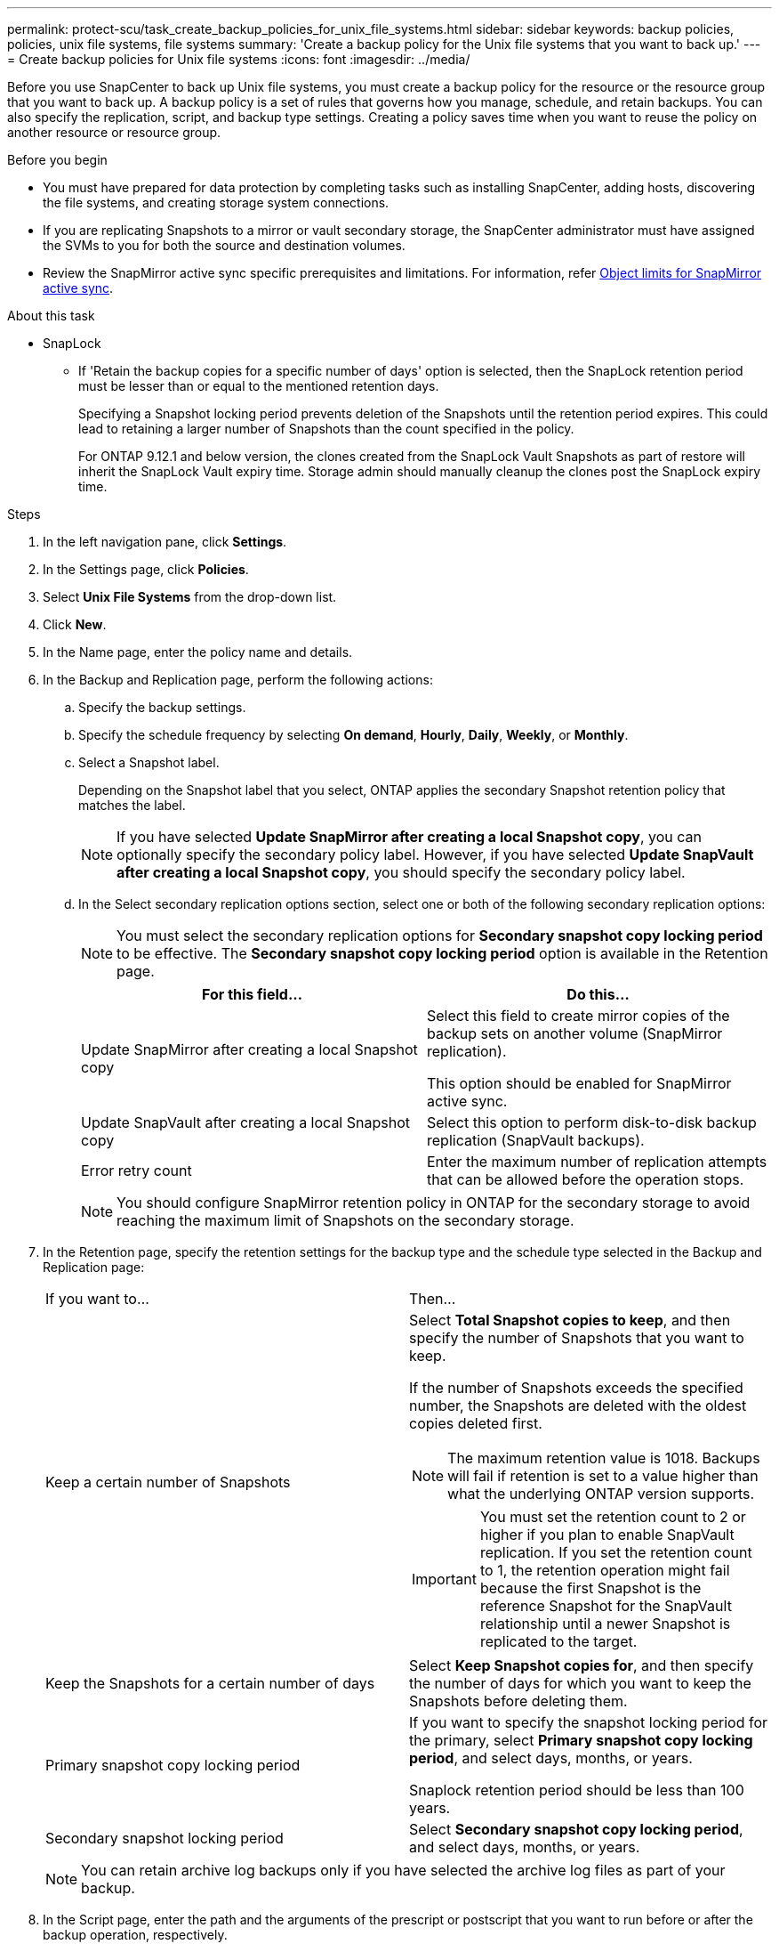 ---
permalink: protect-scu/task_create_backup_policies_for_unix_file_systems.html
sidebar: sidebar
keywords: backup policies, policies, unix file systems, file systems
summary: 'Create a backup policy for the Unix file systems that you want to back up.'
---
= Create backup policies for Unix file systems
:icons: font
:imagesdir: ../media/

[.lead]
Before you use SnapCenter to back up Unix file systems, you must create a backup policy for the resource or the resource group that you want to back up. A backup policy is a set of rules that governs how you manage, schedule, and retain backups. You can also specify the replication, script, and backup type settings. Creating a policy saves time when you want to reuse the policy on another resource or resource group.

.Before you begin

* You must have prepared for data protection by completing tasks such as installing SnapCenter, adding hosts, discovering the file systems, and creating storage system connections.
* If you are replicating Snapshots to a mirror or vault secondary storage, the SnapCenter administrator must have assigned the SVMs to you for both the source and destination volumes.
* Review the SnapMirror active sync specific prerequisites and limitations. For information, refer https://docs.netapp.com/us-en/ontap/smbc/considerations-limits.html#volumes[Object limits for SnapMirror active sync].

.About this task

* SnapLock

** If 'Retain the backup copies for a specific number of days' option is selected, then the SnapLock retention period must be lesser than or equal to the mentioned retention days.
+
Specifying a Snapshot locking period prevents deletion of the Snapshots until the retention period expires.  This could lead to retaining a larger number of Snapshots than the count specified in the policy.
+
For ONTAP 9.12.1 and below version, the clones created from the SnapLock Vault Snapshots as part of restore will inherit the SnapLock Vault expiry time. Storage admin should manually cleanup the clones post the SnapLock expiry time.

.Steps

. In the left navigation pane, click *Settings*.
. In the Settings page, click *Policies*.
. Select *Unix File Systems* from the drop-down list.
. Click *New*.
. In the Name page, enter the policy name and details.

. In the Backup and Replication page, perform the following actions:

.. Specify the backup settings. 

.. Specify the schedule frequency by selecting *On demand*, *Hourly*, *Daily*, *Weekly*, or *Monthly*.

.. Select a Snapshot label.
+
Depending on the Snapshot label that you select, ONTAP applies the secondary Snapshot retention policy that matches the label.
+
NOTE: If you have selected *Update SnapMirror after creating a local Snapshot copy*, you can optionally specify the secondary policy label. However, if you have selected *Update SnapVault after creating a local Snapshot copy*, you should specify the secondary policy label.

.. In the Select secondary replication options section, select one or both of the following secondary replication options:
+
NOTE: You must select the secondary replication options for *Secondary snapshot copy locking period* to be effective. The *Secondary snapshot copy locking period* option is available in the Retention page.
+
|===
| For this field... | Do this...

a|
Update SnapMirror after creating a local Snapshot copy
a|
Select this field to create mirror copies of the backup sets on another volume (SnapMirror replication).

This option should be enabled for SnapMirror active sync.
a|
Update SnapVault after creating a local Snapshot copy
a|
Select this option to perform disk-to-disk backup replication (SnapVault backups).
a|
Error retry count
a|
Enter the maximum number of replication attempts that can be allowed before the operation stops.
|===
+
NOTE: You should configure SnapMirror retention policy in ONTAP for the secondary storage to avoid reaching the maximum limit of Snapshots on the secondary storage.

. In the Retention page, specify the retention settings for the backup type and the schedule type selected in the Backup and Replication page:
+
|===
| If you want to...| Then...
a|
Keep a certain number of Snapshots 
a|
Select *Total Snapshot copies to keep*, and then specify the number of Snapshots that you want to keep.

If the number of Snapshots exceeds the specified number, the Snapshots are deleted with the oldest copies deleted first.

NOTE: The maximum retention value is 1018. Backups will fail if retention is set to a value higher than what the underlying ONTAP version supports.

IMPORTANT: You must set the retention count to 2 or higher if you plan to enable SnapVault replication. If you set the retention count to 1, the retention operation might fail because the first Snapshot is the reference Snapshot for the SnapVault relationship until a newer Snapshot is replicated to the target.
a|
Keep the Snapshots for a certain number of days
a|
Select *Keep Snapshot copies for*, and then specify the number of days for which you want to keep the Snapshots before deleting them.
a|
Primary snapshot copy locking period
a|
If you want to specify the snapshot locking period for the primary, select *Primary snapshot copy locking period*, and select days, months, or years.

Snaplock retention period should be less than 100 years.
a|
Secondary snapshot locking period
a|
Select *Secondary snapshot copy locking period*, and select days, months, or years.
|===
+
NOTE:  You can retain archive log backups only if you have selected the archive log files as part of your backup.

. In the Script page, enter the path and the arguments of the prescript or postscript that you want to run before or after the backup operation, respectively.
+
NOTE: You should check if the commands exist in the command list available on the plug-in host from the _ /opt/NetApp/snapcenter/scc/etc/allowed_commands.config_ path.
+
You can also specify the script timeout value. The default value is 60 seconds.
. Review the summary, and then click *Finish*.
